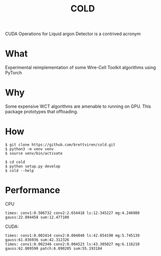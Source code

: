 #+title: COLD

CUDA Operations for Liquid argon Detector is a contrived acronym 

* What

Experimental reimplementation of some Wire-Cell Toolkit algorithms using PyTorch

* Why

Some expensive WCT algorithms are amenable to running on GPU.  This package prototypes that offloading.

* How

#+begin_example
  $ git clone https://github.com/brettviren/cold.git
  $ python3 -m venv venv
  $ source venv/bin/activate

  $ cd cold
  $ python setup.py develop
  $ cold --help
#+end_example

* Performance

CPU
#+begin_example
times: conv1:0.506732 conv2:2.654418 ls:12.345227 mg:4.246980 gauss:22.894458 sum:12.477100
#+end_example

CUDA:
#+begin_example
times: conv1:0.002414 conv2:0.004040 ls:42.054190 mg:5.745139 gauss:61.036936 sum:42.312326
times: conv1:0.002346 conv2:0.004523 ls:43.305027 mg:6.116210 gauss:62.809590 patch:6.090205 sum:55.193184
#+end_example
